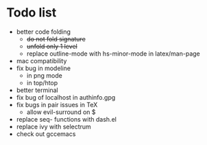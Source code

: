 * Todo list
- better code folding
  - +do not fold signature+
  - +unfold only 1 level+
  - replace outline-mode with hs-minor-mode in latex/man-page
- mac compatibility
- fix bug in modeline
  - in png mode
  - in top/htop
- better terminal
- fix bug of localhost in authinfo.gpg
- fix bugs in pair issues in TeX
  - allow evil-surround on $
- replace seq- functions with dash.el
- replace ivy with selectrum
- check out gccemacs
